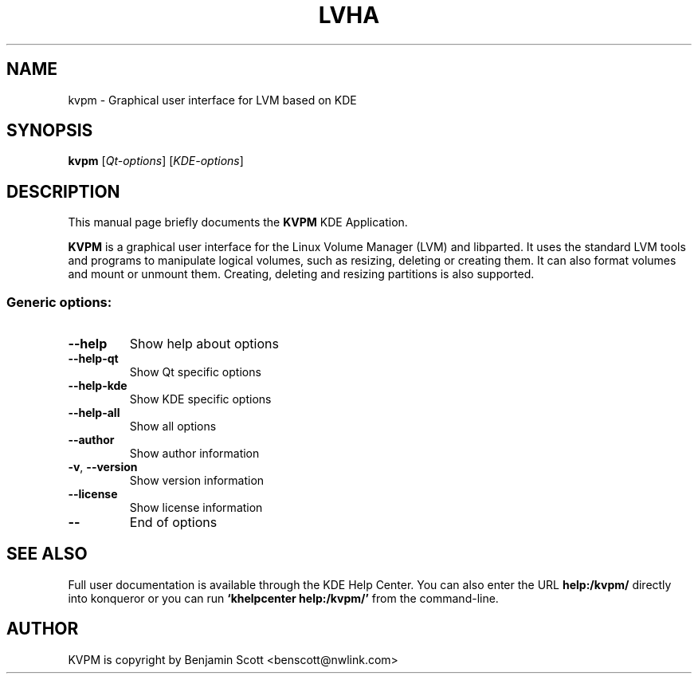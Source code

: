 .TH LVHA "1" "June 2019" KDE "KDE Application"
.SH NAME
kvpm \- Graphical user interface for LVM based on KDE
.SH SYNOPSIS
.B kvpm
[\fIQt-options\fR] [\fIKDE-options\fR]
.SH DESCRIPTION
This manual page briefly documents the
.B KVPM
KDE Application.
.P
.B KVPM
is a graphical user interface for the Linux Volume Manager (LVM) and 
libparted.  It uses the standard LVM tools and programs to manipulate logical
volumes, such as resizing, deleting or creating them. It can also format 
volumes and mount or unmount them. Creating, deleting and resizing partitions
is also supported.
.SS "Generic options:"
.TP
\fB\-\-help\fR
Show help about options
.TP
\fB\-\-help\-qt\fR
Show Qt specific options
.TP
\fB\-\-help\-kde\fR
Show KDE specific options
.TP
\fB\-\-help\-all\fR
Show all options
.TP
\fB\-\-author\fR
Show author information
.TP
\fB\-v\fR, \fB\-\-version\fR
Show version information
.TP
\fB\-\-license\fR
Show license information
.TP
\fB\-\-\fR
End of options
.SH SEE ALSO
Full user documentation is available through the KDE Help Center.  You can also enter the URL
.BR help:/kvpm/
directly into konqueror or you can run 
.BR "`khelpcenter help:/kvpm/'"
from the command-line.
.br
.SH AUTHOR
KVPM is copyright by
.nh
Benjamin Scott <benscott@nwlink.com>
.hy
.br

